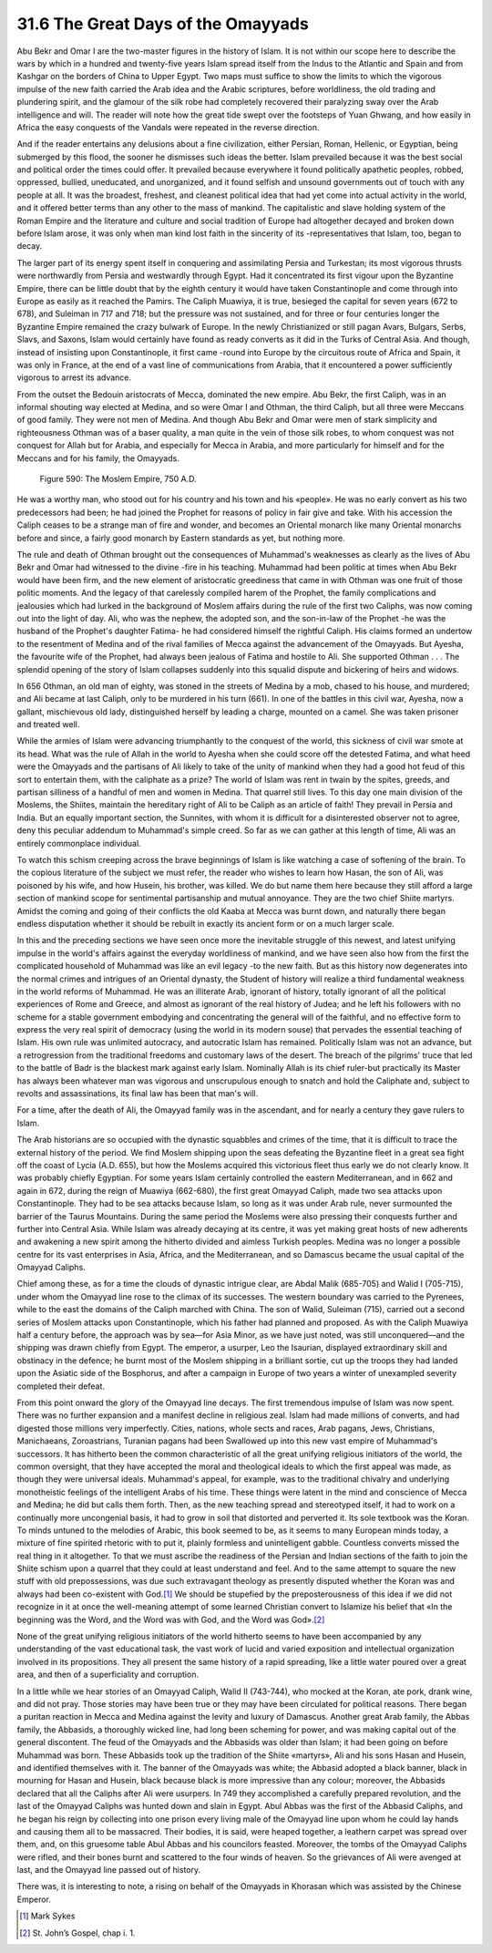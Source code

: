 
31.6 The Great Days of the Omayyads
========================================================================
Abu Bekr and Omar I are the two-master figures in the history of Islam. It is
not within our scope here to describe the wars by which in a hundred and
twenty-five years Islam spread itself from the Indus to the Atlantic and Spain
and from Kashgar on the borders of China to Upper Egypt. Two maps must suffice
to show the limits to which the vigorous impulse of the new faith carried the
Arab idea and the Arabic scriptures, before worldliness, the old trading and
plundering spirit, and the glamour of the silk robe had completely recovered
their paralyzing sway over the Arab intelligence and will. The reader will note
how the great tide swept over the footsteps of Yuan Ghwang, and how easily in
Africa the easy conquests of the Vandals were repeated in the reverse
direction.

And if the reader entertains any delusions about a fine civilization, either
Persian, Roman, Hellenic, or Egyptian, being submerged by this flood, the sooner
he dismisses such ideas the better. Islam prevailed because it was the best
social and political order the times could offer. It prevailed because
everywhere it found politically apathetic peoples, robbed, oppressed, bullied,
uneducated, and unorganized, and it found selfish and unsound governments out of
touch with any people at all. It was the broadest, freshest, and cleanest
political idea that had yet come into actual activity in the world, and it
offered better terms than any other to the mass of mankind. The capitalistic and
slave holding system of the Roman Empire and the literature and culture and
social tradition of Europe had altogether decayed and broken down before Islam
arose, it was only when man kind lost faith in the sincerity of its
-representatives that Islam, too, began to decay.

The larger part of its energy spent itself in conquering and assimilating
Persia and Turkestan; its most vigorous thrusts were northwardly from Persia and
westwardly through Egypt. Had it concentrated its first vigour upon the
Byzantine Empire, there can be little doubt that by the eighth century it would
have taken Constantinople and come through into Europe as easily as it reached
the Pamirs. The Caliph Muawiya, it is true, besieged the capital for seven years
(672 to 678), and Suleiman in 717 and 718; but the pressure was not sustained,
and for three or four centuries longer the Byzantine Empire remained the crazy
bulwark of Europe. In the newly Christianized or still pagan Avars, Bulgars,
Serbs, Slavs, and Saxons, Islam would certainly have found as ready converts as
it did in the Turks of Central Asia. And though, instead of insisting upon
Constantinople, it first came -round into Europe by the circuitous route of
Africa and Spain, it was only in France, at the end of a vast line of
communications from Arabia, that it encountered a power sufficiently vigorous to
arrest its advance.

From the outset the Bedouin aristocrats of Mecca, dominated the new empire.
Abu Bekr, the first Caliph, was in an informal shouting way elected at Medina,
and so were Omar I and Othman, the third Caliph, but all three were Meccans of
good family. They were not men of Medina. And though Abu Bekr and Omar were men
of stark simplicity and righteousness Othman was of a baser quality, a man quite
in the vein of those silk robes, to whom conquest was not conquest for Allah but
for Arabia, and especially for Mecca in Arabia, and more particularly for
himself and for the Meccans and for his family, the Omayyads.

.. _Figure 590:
.. figure:: /_static/figures/0590.png
    :target: ../_static/figures/0590.png
    :figclass: inline-figure
    :width: 280px
    :alt: Figure 590

    Figure 590: The Moslem Empire, 750 A.D.

He was a worthy man, who stood out for his country and his town and his
«people». He was no early convert as his two predecessors had been; he had
joined the Prophet for reasons of policy in fair give and take. With his
accession the Caliph ceases to be a strange man of fire and wonder, and becomes
an Oriental monarch like many Oriental monarchs before and since, a fairly good
monarch by Eastern standards as yet, but nothing more.

The rule and death of Othman brought out the consequences of Muhammad's
weaknesses as clearly as the lives of Abu Bekr and Omar had witnessed to the
divine -fire in his teaching. Muhammad had been politic at times when Abu Bekr
would have been firm, and the new element of aristocratic greediness that came
in with Othman was one fruit of those politic moments. And the legacy of that
carelessly compiled harem of the Prophet, the family complications and
jealousies which had lurked in the background of Moslem affairs during the rule
of the first two Caliphs, was now coming out into the light of day. Ali, who was
the nephew, the adopted son, and the son-in-law of the Prophet -he was the
husband of the Prophet's daughter Fatima- he had considered himself the rightful
Caliph. His claims formed an undertow to the resentment of Medina and of the
rival families of Mecca against the advancement of the Omayyads. But Ayesha, the
favourite wife of the Prophet, had always been jealous of Fatima and hostile to
Ali. She supported Othman . . . The splendid opening of the story of Islam
collapses suddenly into this squalid dispute and bickering of heirs and
widows.

In 656 Othman, an old man of eighty, was stoned in the streets of Medina by a
mob, chased to his house, and murdered; and Ali became at last Caliph, only to
be murdered in his turn (661). In one of the battles in this civil war, Ayesha,
now a gallant, mischievous old lady, distinguished herself by leading a charge,
mounted on a camel. She was taken prisoner and treated well.

While the armies of Islam were advancing triumphantly to the conquest of the
world, this sickness of civil war smote at its head. What was the rule of Allah
in the world to Ayesha when she could score off the detested Fatima, and what
heed were the Omayyads and the partisans of Ali likely to take of the unity of
mankind when they had a good hot feud of this sort to entertain them, with the
caliphate as a prize? The world of Islam was rent in twain by the spites,
greeds, and partisan silliness of a handful of men and women in Medina. That
quarrel still lives. To this day one main division of the Moslems, the Shiites,
maintain the hereditary right of Ali to be Caliph as an article of faith! They
prevail in Persia and India. But an equally important section, the Sunnites,
with whom it is difficult for a disinterested observer not to agree, deny this
peculiar addendum to Muhammad's simple creed. So far as we can gather at this
length of time, Ali was an entirely commonplace individual.

To watch this schism creeping across the brave beginnings of Islam is like
watching a case of softening of the brain. To the copious literature of the
subject we must refer, the reader who wishes to learn how Hasan, the son of Ali,
was poisoned by his wife, and how Husein, his brother, was killed. We do but
name them here because they still afford a large section of mankind scope for
sentimental partisanship and mutual annoyance. They are the two chief Shiite
martyrs. Amidst the coming and going of their conflicts the old Kaaba at Mecca
was burnt down, and naturally there began endless disputation whether it should
be rebuilt in exactly its ancient form or on a much larger scale.

In this and the preceding sections we have seen once more the inevitable
struggle of this newest, and latest unifying impulse in the world's affairs
against the everyday worldliness of mankind, and we have seen also how from the
first the complicated household of Muhammad was like an evil legacy -to the new
faith. But as this history now degenerates into the normal crimes and intrigues
of an Oriental dynasty, the Student of history will realize a third fundamental
weakness in the world reforms of Muhammad. He was an illiterate Arab, ignorant
of history, totally ignorant of all the political experiences of Rome and
Greece, and almost as ignorant of the real history of Judea; and he left his
followers with no scheme for a stable government embodying and concentrating the
general will of the faithful, and no effective form to express the very real
spirit of democracy (using the world in its modern souse) that pervades the
essential teaching of Islam. His own rule was unlimited autocracy, and
autocratic Islam has remained. Politically Islam was not an advance, but a
retrogression from the traditional freedoms and customary laws of the desert.
The breach of the pilgrims' truce that led to the battle of Badr is the blackest
mark against early Islam. Nominally Allah is its chief ruler-but practically its
Master has always been whatever man was vigorous and unscrupulous enough to
snatch and hold the Caliphate and, subject to revolts and assassinations, its
final law has been that man's will.

For a time, after the death of Ali, the Omayyad family was in the ascendant,
and for nearly a century they gave rulers to Islam.

The Arab historians are so occupied with the dynastic squabbles and crimes of
the time, that it is difficult to trace the external history of the period. We
find Moslem shipping upon the seas defeating the Byzantine fleet in a great sea
fight off the coast of Lycia (A.D. 655), but how the Moslems acquired this
victorious fleet thus early we do not clearly know. It was probably chiefly
Egyptian. For some years Islam certainly controlled the eastern Mediterranean,
and in 662 and again in 672, during the reign of Muawiya (662-680), the first
great Omayyad Caliph, made two sea attacks upon Constantinople. They had to be
sea attacks because Islam, so long as it was under Arab rule, never surmounted
the barrier of the Taurus Mountains. During the same period the Moslems were
also pressing their conquests further and further into Central Asia. While Islam
was already decaying at its centre, it was yet making great hosts of new
adherents and awakening a new spirit among the hitherto divided and aimless
Turkish peoples. Medina was no longer a possible centre for its vast enterprises
in Asia, Africa, and the Mediterranean, and so Damascus became the usual capital
of the Omayyad Caliphs.

Chief among these, as for a time the clouds of dynastic intrigue clear, are
Abdal Malik (685-705) and Walid I (705-715), under whom the Omayyad line rose to
the climax of its successes. The western boundary was carried to the Pyrenees,
while to the east the domains of the Caliph marched with China. The son of
Walid, Suleiman (715), carried out a second series of Moslem attacks upon
Constantinople, which his father had planned and proposed. As with the Caliph
Muawiya half a century before, the approach was by sea—for Asia Minor, as we
have just noted, was still unconquered—and the shipping was drawn chiefly from
Egypt. The emperor, a usurper, Leo the Isaurian, displayed extraordinary skill
and obstinacy in the defence; he burnt most of the Moslem shipping in a
brilliant sortie, cut up the troops they had landed upon the Asiatic side of the
Bosphorus, and after a campaign in Europe of two years a winter of unexampled
severity completed their defeat.

From this point onward the glory of the Omayyad line decays. The first
tremendous impulse of Islam was now spent. There was no further expansion and a
manifest decline in religious zeal. Islam had made millions of converts, and had
digested those millions very imperfectly. Cities, nations, whole sects and
races, Arab pagans, Jews, Christians, Manichaeans, Zoroastrians, Turanian pagans
had been Swallowed up into this new vast empire of Muhammad's successors. It has
hitherto been the common characteristic of all the great unifying religious
initiators of the world, the common oversight, that they have accepted the moral
and theological ideals to which the first appeal was made, as though they were
universal ideals. Muhammad's appeal, for example, was to the traditional
chivalry and underlying monotheistic feelings of the intelligent Arabs of his
time. These things were latent in the mind and conscience of Mecca and Medina;
he did but calls them forth. Then, as the new teaching spread and stereotyped
itself, it had to work on a continually more uncongenial basis, it had to grow
in soil that distorted and perverted it. Its sole textbook was the Koran. To
minds untuned to the melodies of Arabic, this book seemed to be, as it seems to
many European minds today, a mixture of fine spirited rhetoric with to put it,
plainly formless and unintelligent gabble. Countless converts missed the real
thing in it altogether. To that we must ascribe the readiness of the Persian and
Indian sections of the faith to join the Shiite schism upon a quarrel that they
could at least understand and feel. And to the same attempt to square the new
stuff with old prepossessions, was due such extravagant theology as presently
disputed whether the Koran was and always had been co-existent with God.\ [#fn6]_  We
should be stupefied by the preposterousness of this idea if we did not recognize
in it at once the well-meaning attempt of some learned Christian convert to
Islamize his belief that «In the beginning was the Word, and the Word was with
God, and the Word was God».\ [#fn7]_ 

None of the great unifying religious initiators of the world hitherto seems
to have been accompanied by any understanding of the vast educational task, the
vast work of lucid and varied exposition and intellectual organization involved
in its propositions. They all present the same history of a rapid spreading,
like a little water poured over a great area, and then of a superficiality and
corruption.

In a little while we hear stories of an Omayyad Caliph, Walid II (743-744),
who mocked at the Koran, ate pork, drank wine, and did not pray. Those stories
may have been true or they may have been circulated for political reasons. There
began a puritan reaction in Mecca and Medina against the levity and luxury of
Damascus. Another great Arab family, the Abbas family, the Abbasids, a
thoroughly wicked line, had long been scheming for power, and was making capital
out of the general discontent. The feud of the Omayyads and the Abbasids was
older than Islam; it had been going on before Muhammad was born. These Abbasids
took up the tradition of the Shiite «martyrs», Ali and his sons Hasan and
Husein, and identified themselves with it. The banner of the Omayyads was white;
the Abbasid adopted a black banner, black in mourning for Hasan and Husein,
black because black is more impressive than any colour; moreover, the Abbasids
declared that all the Caliphs after Ali were usurpers. In 749 they accomplished
a carefully prepared revolution, and the last of the Omayyad Caliphs was hunted
down and slain in Egypt. Abul Abbas was the first of the Abbasid Caliphs, and he
began his reign by collecting into one prison every living male of the Omayyad
line upon whom he could lay hands and causing them all to be massacred. Their
bodies, it is said, were heaped together, a leathern carpet was spread over
them, and, on this gruesome table Abul Abbas and his councilors feasted.
Moreover, the tombs of the Omayyad Caliphs were rifled, and their bones burnt
and scattered to the four winds of heaven. So the grievances of Ali were avenged
at last, and the Omayyad line passed out of history.

There was, it is interesting to note, a rising on behalf of the Omayyads in
Khorasan which was assisted by the Chinese Emperor.

.. [#fn6] Mark Sykes

.. [#fn7] St. John’s Gospel, chap i. 1.
